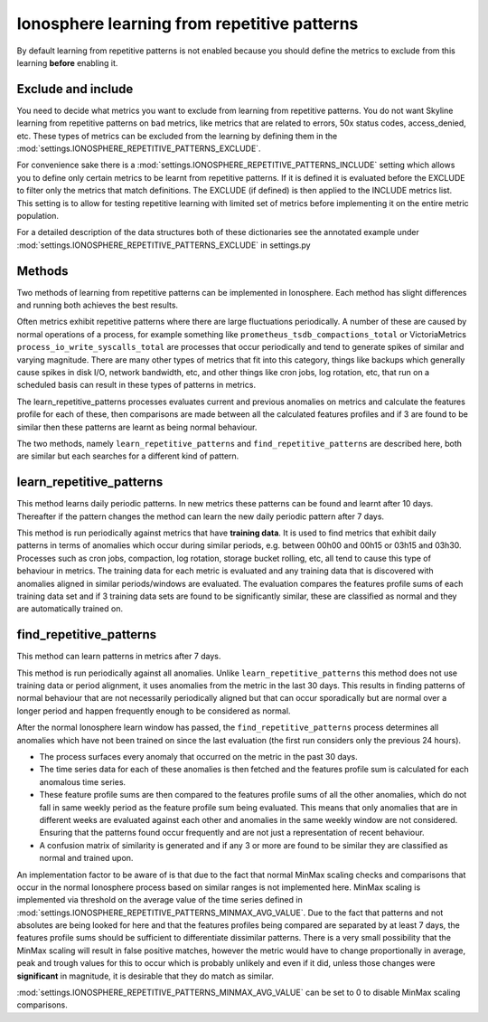 .. role:: skyblue
.. role:: red

Ionosphere learning from repetitive patterns
============================================

By default learning from repetitive patterns is not enabled because you should
define the metrics to exclude from this learning **before** enabling it.

Exclude and include
-------------------

You need to decide what metrics you want to exclude from learning from
repetitive patterns.  You do not want Skyline learning from repetitive patterns
on ``bad`` metrics, like metrics that are related to errors, 50x status codes,
access_denied, etc.  These types of metrics can be excluded from the learning by
defining them in the :mod:`settings.IONOSPHERE_REPETITIVE_PATTERNS_EXCLUDE`.

For convenience sake there is a :mod:`settings.IONOSPHERE_REPETITIVE_PATTERNS_INCLUDE`
setting which allows you to define only certain metrics to be learnt from
repetitive patterns. If it is defined it is evaluated before the EXCLUDE to
filter only the metrics that match definitions.  The EXCLUDE (if defined) is
then applied to the INCLUDE metrics list. This setting is to allow for testing
repetitive learning with limited set of metrics before implementing it on the
entire metric population.

For a detailed description of the data structures both of these dictionaries see
the annotated example under :mod:`settings.IONOSPHERE_REPETITIVE_PATTERNS_EXCLUDE`
in settings.py

Methods
-------

Two methods of learning from repetitive patterns can be implemented in
Ionosphere.  Each method has slight differences and running both achieves the
best results.

Often metrics exhibit repetitive patterns where there are large fluctuations
periodically.  A number of these are caused by normal operations of a process,
for example something like ``prometheus_tsdb_compactions_total`` or VictoriaMetrics
``process_io_write_syscalls_total`` are processes that occur periodically and
tend to generate spikes of similar and varying magnitude.  There are many other
types of metrics that fit into this category, things like backups which
generally cause spikes in disk I/O, network bandwidth, etc, and other things
like cron jobs, log rotation, etc, that run on a scheduled basis can result in
these types of patterns in metrics.

The learn_repetitive_patterns processes evaluates current and previous anomalies
on metrics and calculate the features profile for each of these, then
comparisons are made between all the calculated features profiles and if 3 are
found to be similar then these patterns are learnt as being normal behaviour.

The two methods, namely ``learn_repetitive_patterns`` and
``find_repetitive_patterns`` are described here, both are similar but each
searches for a different kind of pattern.

learn_repetitive_patterns
-------------------------

This method learns daily periodic patterns.  In new metrics these patterns can
be found and learnt after 10 days.  Thereafter if the pattern changes the method
can learn the new daily periodic pattern after 7 days.

This method is run periodically against metrics that have **training data**.  It
is used to find metrics that exhibit daily patterns in terms of anomalies which
occur during similar periods, e.g. between 00h00 and 00h15 or 03h15 and 03h30.
Processes such as cron jobs, compaction, log rotation, storage bucket rolling,
etc, all tend to cause this type of behaviour in metrics.  The training data
for each metric is evaluated and any training data that is discovered with
anomalies aligned in similar periods/windows are evaluated.  The evaluation
compares the features profile sums of each training data set and if 3 training
data sets are found to be significantly similar, these are classified as
normal and they are automatically trained on.

find_repetitive_patterns
------------------------

This method can learn patterns in metrics after 7 days.

This method is run periodically against all anomalies.  Unlike
``learn_repetitive_patterns`` this method does not use training data or
period alignment, it uses anomalies from the metric in the last 30 days.  This
results in finding patterns of normal behaviour that are not necessarily
periodically aligned but that can occur sporadically but are normal over a
longer period and happen frequently enough to be considered as normal.

After the normal Ionosphere learn window has passed, the
``find_repetitive_patterns`` process determines all anomalies which have not
been trained on since the last evaluation (the first run considers only the
previous 24 hours).

- The process surfaces every anomaly that occurred on the metric in the past 30
  days.
- The time series data for each of these anomalies is then fetched and the
  features profile sum is calculated for each anomalous time series.
- These feature profile sums are then compared to the features profile sums of
  all the other anomalies, which do not fall in same weekly period as the
  feature profile sum being evaluated.  This means that only anomalies that are
  in different weeks are evaluated against each other and anomalies in the same
  weekly window are not considered.  Ensuring that the patterns found occur
  frequently and are not just a representation of recent behaviour.
- A confusion matrix of similarity is generated and if any 3 or more are found
  to be similar they are classified as normal and trained upon.

An implementation factor to be aware of is that due to the fact that normal
MinMax scaling checks and comparisons that occur in the normal Ionosphere
process based on similar ranges is not implemented here.  MinMax scaling is
implemented via threshold on the average value of the time series defined in
:mod:`settings.IONOSPHERE_REPETITIVE_PATTERNS_MINMAX_AVG_VALUE`.  Due to
the fact that patterns and not absolutes are being looked for here and that
the features profiles being compared are separated by at least 7 days, the
features profile sums should be sufficient to differentiate dissimilar patterns.
There is a very small possibility that the MinMax scaling will result in
false positive matches, however the metric would have to change proportionally
in average, peak and trough values for this to occur which is probably unlikely
and even if it did, unless those changes were **significant** in magnitude, it
is desirable that they do match as similar.

:mod:`settings.IONOSPHERE_REPETITIVE_PATTERNS_MINMAX_AVG_VALUE` can be set
to 0 to disable MinMax scaling comparisons.
